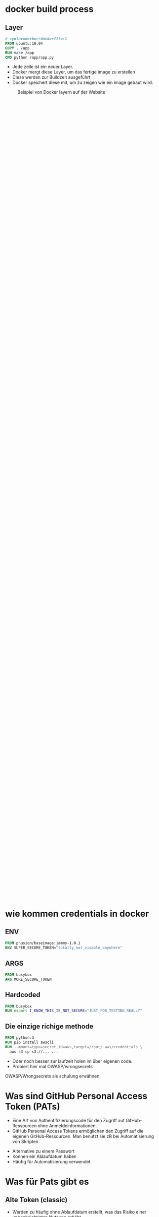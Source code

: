 #+title:
#+author: w1ntermute,splitiii
#+OPTIONS: reveal_single_file:t toc:nil slideNumber:nil num:nil
#+REVEAL_INIT_OPTIONS: slideNumber:false
#+reveal_title_slide: %t </br> %a
#+REVEAL_THEME: white
#+REVEAL_PLUGINS: (highlight notes)
#+reveal_title_slide_background: ./fig/chatkontrolle_title.jpg



* docker build process
** Layer
#+begin_src dockerfile
# syntax=docker/dockerfile:1
FROM ubuntu:18.04
COPY . /app
RUN make /app
CMD python /app/app.py
#+end_src
#+Reveal: split
- Jede zeile ist ein neuer Layer.
- Docker mergt diese Layer, um das fertige image zu erstellen
- Diese werden zur Buildzeit ausgeführt
- Docker speichert diese mit, um zu zeigen wie ein image gebaut wird.
#+reveal: split
#+CAPTION: Beispiel von Docker layern auf der Website
#+name: fig:docke-1
#+ATTR_HTML: :style height:65vh
[[./fig/docker_layer_example.png]]

* wie kommen credentials in docker
** ENV
#+begin_src dockerfile :exports both :results value
FROM phusion/baseimage:jammy-1.0.1
ENV SUPER_SECURE_TOKEN="totally_not_visable_anywhere"
#+end_src

#+RESULTS:
** ARGS
#+begin_src dockerfile :exports both :results value
FROM busybox
ARG MORE_SECURE_TOKEN
#+end_src
** Hardcoded
#+begin_src dockerfile :exports both :results value
FROM busybox
RUN export I_KNOW_THIS_IS_NOT_SECURE="JUST_FOR_TESTING_REALLY"
#+end_src
** Die einzige richige methode
#+begin_src dockerfile :exports both :results value
FROM python:3
RUN pip install awscli
RUN --mount=type=secret,id=aws,target=/root/.aws/credentials \
  aws s3 cp s3://... ...
#+end_src
#+reveal: split
- Oder noch besser zur laufzeit holen im über eigenen code.
- Probiert hier mal OWASP/wrongsecrets
#+begin_notes
OWASP/Wrongsecrets als schulung erwähnen.
#+end_notes
* Was sind GitHub Personal Access Token (PATs)
#+Reveal: split
#+begin_notes
- Eine Art von Authentifizierungscode für den Zugriff auf GitHub-Ressourcen ohne Anmeldeinformationen.
- GitHub Personal Access Tokens ermöglichen den Zugriff auf die eigenen GitHub-Ressourcen. Man benutzt sie zB bei Automatisierung von Skripten.
#+end_notes
- Alternative zu einem Passwort
- Können ein Ablaufdatum haben
- Häufig für Automatisierung verwendet
* Was für Pats gibt es
** Alte Token (classic)
#+begin_notes
- Werden zu häufig ohne Ablaufdatum erstellt, was das Risiko einer unbeabsichtigten Nutzung erhöht.
- Können nicht auf einzelne Repositorys beschränkt werden können, was ein höheres Sicherheitsrisiko darstellt.
Wenn sie abhanden kommen.
#+end_notes
- Haben meistens zu hohe Rechte
- Werden häufig ohne Ablaufdatum erstellt
#+ATTR_HTML: :style height:30vh
[[./fig/pat_classic_overview.jpg]]
#+Reveal: split
#+begin_notes
- Eine ungenauere Kontrolle über Berechtigungen und Zugriffsrechte bieten, da sie allgemein weniger granular einstellbar sind.
#+end_notes
- Begrenzte Granularität bei Rechtevergabe 
#+ATTR_HTML: :style height:60vh
[[./fig/pat_classic_options.jpg]]
** Fine-grained Token
[[./fig/new_is_better.gif]]
#+begin_notes
Neu ist immer besser :) Trifft hier auch zu.
#+end_notes
#+begin_notes
- Höhere Granularität: Mit den fine grained Token kann man sagen auf welche Repos man den Zugriff gewährt.
- Flexible Zugriffssteuerung: Mit den Token kann man Zugriffsrechte dann nochmal viel granularer steuern.
Hat der Token Keinen / Lesenden oder auch schreibenden Zugriff auf zB: Secrets, Issues, Actions, Content, ...
- Im Gegensatz zu den klassischen Personal Access Tokens bieten Fine-grained Tokens Organisationen und Enterprises mehr Kontrolle. Admins können jedem Token das Recht auf ihre Repos wiederrufen.
#+end_notes
#+Reveal: split
- Höhere Granularität
- Flexible Zugriffssteuerung
- bessere Steuerung für Orgs und Enterprises
* Was haben wir gemacht?
** Die idee des scanners
#+begin_notes
Warum Dockerhub:
- Naja das ist die erste Seite die mir eingefallen ist die ich selber mal benutzt habe um Images zu publishen.
- Wusste bereits das man da auch die Layer daten bekommt.
- Ist nach eigenen Aussagen die größte Bibliothek für Container-Images
- Hat ein free tier also nutzen das auch viele Leute.
API Endpunkte erschweren das Scannen:
- Es gibt keinen API Enpunkt bei dem man über alle Repos itterieren kann.
- Was aber geht ist eine Suche bei der man einen QRY hinschickt und dann Paginierte Repos zurückbekommt.
- Lösung war nun Random Strings und Einträge aus einer Wordlist gegen die API zu schmeißen.
Ratelimit:
- Hat mich echt geärgert. Weil ich da immer wieder reingelaufen bin obwohl ich laut meinen Metriken nicht drüber war.
- Später Festgestellt das man Authentifiziert mehr Requests schicken kann.
- Einen Server zu haben auf dem das im Hintergrund läuft ist schon ganz gut.
#+end_notes
- "Einfach" mal Dockerhub scannen
- Die Suche nach den Secrets
#+ATTR_HTML: :style height:40vh
[[./fig/just_do_it.gif]]
#+Reveal: split
#+NAME: <name>
#+BEGIN_SRC python
class SecretScanner(object):
    def __init__(self,rules_file):
        self._rules = self._load_rules(rules_file)

    def scan(self, string):
        for rule in self._rules:
            match = re.compile(rule["regex"]).search(string)
            if match:
                yield {"type": rule["id"], "secret": match.group(0)}

    def _load_rules(self, rules_file):
        with open(rules_file, 'r') as json_file:
            rules =  json.load(json_file)["rules"]
            return rules
#+END_SRC
#+Reveal: split
#+BEGIN_SRC json
{
    "id": "github-pat",
    "regex": "ghp_[0-9a-zA-Z]{36}"
}
#+END_SRC
#+ATTR_HTML: :style height:35vh
[[./fig/regex_meme.webp]]
** Arbeit aufteilen als team
- Mehr Secrets als gedacht
- Hol dir Leute, denen du vertraust
#+begin_notes
Mehr Secrets als gedacht:
- es sind täglich neue dazu gekommen.
- neben der Arbeit zu wenig Zeit um sich darum zu kümmern
- mehr aufwand als erwartet pro finding
Hol dir Leute, denen du vertraust:
- Relativ früh dazu entschieden zwei personen zu Involvieren.
- Früh einen Prozess etabliert wie wir uns Aufteilen.
- Prozesse Dokumentieren und Kommunikation einhalten
#+end_notes
** Tools
- SQL Datenbank mit den Scan Results
- Dokumente hinterlegt bei cryptpad
- Eigenes tool um schnell Github-Permissions zu überprüfen
#+begin_notes
- Datenbank:
Hier haben wir sowohl die Namen der Images und deren Tags gespeichert
Anfangs auch die Layer zu allen Tags, hat den Speicherplatz aufgebraucht. Später nur noch wenn Secrets gefunden wurden.
Status ob die Credentials valide sind und bereits bearbeitet wurden.
- Cryptpad:
Standart Nachricht für die erste Kontaktaufnahme.
Welche Unternehmen bereits Angeschrieben wurden (Ja es gab teilweise mehrere Token zu einer Org)
Kontaktpersonen / Zuständiger für eine Org
#+end_notes
** Eigene domain für gemeinsame kommunikation
- Name ist Programm -> Brokentoken
- One Face to the Company
#+ATTR_HTML: :style height:40vh
[[./fig/brokentoken.png]]
#+begin_notes
Haben uns einen Namen ausgesucht der zu dem Thema pass was wir Reporten wollen.
Wollten nicht als Gruppe auftreten sondern als einzelne Person.
Jeder sollte der Kommunikation folgen können.
#+end_notes
** Statistiken
[[./fig/permissions_overview.png]]
#+reveal: split
Ganze 859 Organisationen lieben anscheinend opensource ;P
* wie war der prozess des disclosures
** Was ist ein disclosure prozess
- Responsible: Erst dem Hersteller, dann der Welt
- Full: Erst der Welt, dann dem Hersteller
- None: Niemandem
** Validieren der ergebnisse
- Bau dir Tooling
- Automatisierung ist dein Freund
- Grafisch aufbereitet macht es einfacher
** Herausfinden der Rechte
[[./fig/token_enum_1.jpg]]
#+Reveal: split
#+begin_notes
Erstmal gucken auf welche Orgs der Token Zugriff hat.
#+end_notes
[[./fig/token_enum_filter.jpg]]
#+Reveal: split
[[./fig/token_enum_2.jpg]]
#+begin_notes
Dann enumerieren was für Rechte man so bei den Repos hat. 
Admin / Write / Read ....
Read rechte auf ein Public Repo hat keinen Impact. Admin auf einem internen oder privatem Repo aber schon.
Read auf Private Repos kann auch von Interesse sein. 
#+end_notes
** Herausfinden der betroffenen Firma
- Schaue nach Metainformationen auf Github
- E-Mails von Committern (oft leider einfach gmail.com)
#+reveal: split
- Das internet
#+reveal: split
  [[./fig/sucher_nach_firma_im_netz.jpg]]
** Herausfinden disclosure process
- Meistens eher irgend eine email adresse finden
  info@ sales@ admin@ hostmaster@ webmaster@ privacy@ security@ etc.
- Einige haben gezahlt als teil ihres bugbountys
- Nur sehr wenige (2) hatten eine security.txt
- Einige nutzen iFrames um Bugbountyprogramme einzubinden würg
** Sorgt für eine security.txt
- securitytxt.org
- Draft RFC seit  2017
- Proposed seit 2022
#+reveal: split
Beispiel:
#+begin_quote
Contact: mailto:security@brokentoken.de
Expires: 2023-04-10T14:00:00.000Z
#+end_quote
#+begin_notes
Ab hier macht oben splitiii und unten w1ntermute
#+end_notes
* Was waren die erfahrungen
** Firmen antworten oft einfach nicht
*** Die die antworten waren immer positiv
** Es war zu viel für uns. Kontakt mit github selber gesucht.
** Andere tokens waren einfacher sperren zu lassen beispiel AWS (in der Theorie)
** Einige resubmiten den token häufig
** Es gibt häufungen aus branchen (Crypto,Biotech,AI,Unis)
#+begin_notes
w1ntermute
#+end_notes
** Berater/Freelancer die in vielen orgs sind, schleifen die tokens mit.
#+begin_notes
w1ntermute
#+end_notes
* Fuckups
** Achte auf eure platte. Dockerhub ist groß
** Überlegt euch vorher eine Tabellenstruktur. MVP gehen immer in Production
** APIs mit Pagination ernst nehmen. Die gibt es nicht ohne grund
** Vergesst nicht eure Steuererklärung zu machen ;P

* was können firmen besser machen?
** Sorgt für eine security txt
** Ein ansprechpartner:in reicht
** Schulen der Mitarbeitenden
** Offboaridng aus githuborgas
** PATs müssen ablaufen
* was sind unsere tipps
** Sucht euch ein Team. Alleine macht anschreiben keinen Spaß
** Überlegt euch templates für emails damit ihr gleich kommuniziert
** Benutzt einen VPN (siehe auch du darfst hacken du musst dich nur nicht erwischen lassen). Hilft auch bei der validierung der IPs
** Dokumentiert eure zugriffe. (Firmen werden das durch auditlogs verifizieren wollen)
** Sei bei der kommunikation offen und höflich. Keine Informationen zurückhalten
** Fang den vortrag nicht eine woche vor vortrag an.
** Lass dich nicht überreden einen Vortrag zu halten
** Übrigens das waren nur dockerhub. Das gleiche gilt natürlich für alle archive.
* schlusswort
** Viel spaß beim bug bounty
** Firmen müssen mehr in die Verantwortung gezogen werden.
- Dockerhub muss hier besser werden
- Firmen müssen ihre Entwickler:innen besser Schulen
- Schreibt keine Blogs mit falschem credentials händling
#+begin_notes
Die ganzen LLMs veteilen dieses falsche wissen.
#+end_notes
